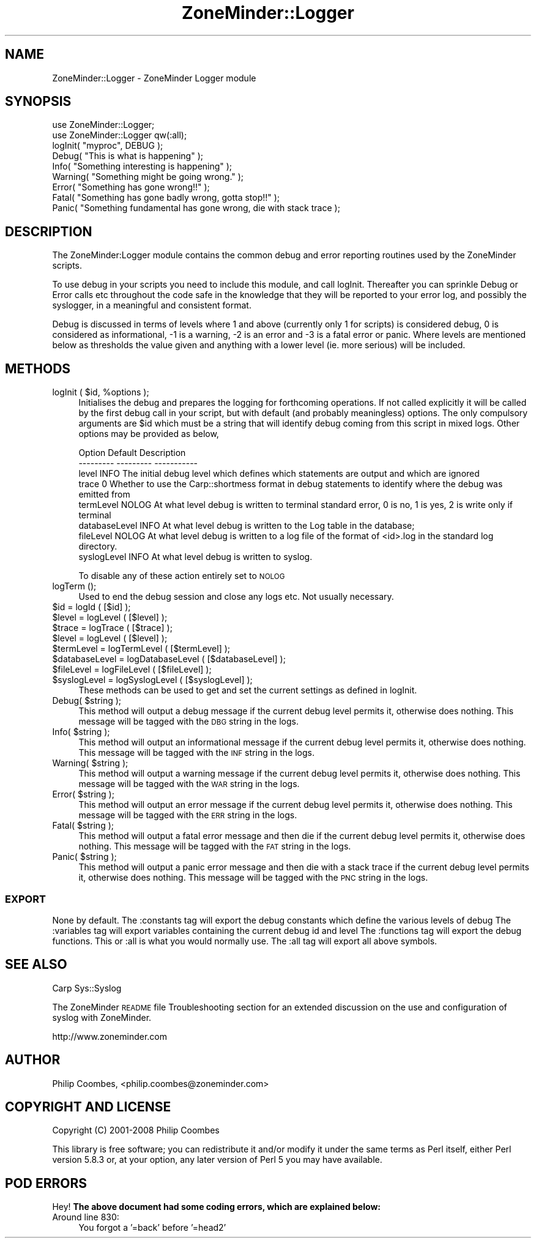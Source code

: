 .\" Automatically generated by Pod::Man 2.25 (Pod::Simple 3.16)
.\"
.\" Standard preamble:
.\" ========================================================================
.de Sp \" Vertical space (when we can't use .PP)
.if t .sp .5v
.if n .sp
..
.de Vb \" Begin verbatim text
.ft CW
.nf
.ne \\$1
..
.de Ve \" End verbatim text
.ft R
.fi
..
.\" Set up some character translations and predefined strings.  \*(-- will
.\" give an unbreakable dash, \*(PI will give pi, \*(L" will give a left
.\" double quote, and \*(R" will give a right double quote.  \*(C+ will
.\" give a nicer C++.  Capital omega is used to do unbreakable dashes and
.\" therefore won't be available.  \*(C` and \*(C' expand to `' in nroff,
.\" nothing in troff, for use with C<>.
.tr \(*W-
.ds C+ C\v'-.1v'\h'-1p'\s-2+\h'-1p'+\s0\v'.1v'\h'-1p'
.ie n \{\
.    ds -- \(*W-
.    ds PI pi
.    if (\n(.H=4u)&(1m=24u) .ds -- \(*W\h'-12u'\(*W\h'-12u'-\" diablo 10 pitch
.    if (\n(.H=4u)&(1m=20u) .ds -- \(*W\h'-12u'\(*W\h'-8u'-\"  diablo 12 pitch
.    ds L" ""
.    ds R" ""
.    ds C` ""
.    ds C' ""
'br\}
.el\{\
.    ds -- \|\(em\|
.    ds PI \(*p
.    ds L" ``
.    ds R" ''
'br\}
.\"
.\" Escape single quotes in literal strings from groff's Unicode transform.
.ie \n(.g .ds Aq \(aq
.el       .ds Aq '
.\"
.\" If the F register is turned on, we'll generate index entries on stderr for
.\" titles (.TH), headers (.SH), subsections (.SS), items (.Ip), and index
.\" entries marked with X<> in POD.  Of course, you'll have to process the
.\" output yourself in some meaningful fashion.
.ie \nF \{\
.    de IX
.    tm Index:\\$1\t\\n%\t"\\$2"
..
.    nr % 0
.    rr F
.\}
.el \{\
.    de IX
..
.\}
.\"
.\" Accent mark definitions (@(#)ms.acc 1.5 88/02/08 SMI; from UCB 4.2).
.\" Fear.  Run.  Save yourself.  No user-serviceable parts.
.    \" fudge factors for nroff and troff
.if n \{\
.    ds #H 0
.    ds #V .8m
.    ds #F .3m
.    ds #[ \f1
.    ds #] \fP
.\}
.if t \{\
.    ds #H ((1u-(\\\\n(.fu%2u))*.13m)
.    ds #V .6m
.    ds #F 0
.    ds #[ \&
.    ds #] \&
.\}
.    \" simple accents for nroff and troff
.if n \{\
.    ds ' \&
.    ds ` \&
.    ds ^ \&
.    ds , \&
.    ds ~ ~
.    ds /
.\}
.if t \{\
.    ds ' \\k:\h'-(\\n(.wu*8/10-\*(#H)'\'\h"|\\n:u"
.    ds ` \\k:\h'-(\\n(.wu*8/10-\*(#H)'\`\h'|\\n:u'
.    ds ^ \\k:\h'-(\\n(.wu*10/11-\*(#H)'^\h'|\\n:u'
.    ds , \\k:\h'-(\\n(.wu*8/10)',\h'|\\n:u'
.    ds ~ \\k:\h'-(\\n(.wu-\*(#H-.1m)'~\h'|\\n:u'
.    ds / \\k:\h'-(\\n(.wu*8/10-\*(#H)'\z\(sl\h'|\\n:u'
.\}
.    \" troff and (daisy-wheel) nroff accents
.ds : \\k:\h'-(\\n(.wu*8/10-\*(#H+.1m+\*(#F)'\v'-\*(#V'\z.\h'.2m+\*(#F'.\h'|\\n:u'\v'\*(#V'
.ds 8 \h'\*(#H'\(*b\h'-\*(#H'
.ds o \\k:\h'-(\\n(.wu+\w'\(de'u-\*(#H)/2u'\v'-.3n'\*(#[\z\(de\v'.3n'\h'|\\n:u'\*(#]
.ds d- \h'\*(#H'\(pd\h'-\w'~'u'\v'-.25m'\f2\(hy\fP\v'.25m'\h'-\*(#H'
.ds D- D\\k:\h'-\w'D'u'\v'-.11m'\z\(hy\v'.11m'\h'|\\n:u'
.ds th \*(#[\v'.3m'\s+1I\s-1\v'-.3m'\h'-(\w'I'u*2/3)'\s-1o\s+1\*(#]
.ds Th \*(#[\s+2I\s-2\h'-\w'I'u*3/5'\v'-.3m'o\v'.3m'\*(#]
.ds ae a\h'-(\w'a'u*4/10)'e
.ds Ae A\h'-(\w'A'u*4/10)'E
.    \" corrections for vroff
.if v .ds ~ \\k:\h'-(\\n(.wu*9/10-\*(#H)'\s-2\u~\d\s+2\h'|\\n:u'
.if v .ds ^ \\k:\h'-(\\n(.wu*10/11-\*(#H)'\v'-.4m'^\v'.4m'\h'|\\n:u'
.    \" for low resolution devices (crt and lpr)
.if \n(.H>23 .if \n(.V>19 \
\{\
.    ds : e
.    ds 8 ss
.    ds o a
.    ds d- d\h'-1'\(ga
.    ds D- D\h'-1'\(hy
.    ds th \o'bp'
.    ds Th \o'LP'
.    ds ae ae
.    ds Ae AE
.\}
.rm #[ #] #H #V #F C
.\" ========================================================================
.\"
.IX Title "ZoneMinder::Logger 3pm"
.TH ZoneMinder::Logger 3pm "2013-09-06" "perl v5.14.2" "User Contributed Perl Documentation"
.\" For nroff, turn off justification.  Always turn off hyphenation; it makes
.\" way too many mistakes in technical documents.
.if n .ad l
.nh
.SH "NAME"
ZoneMinder::Logger \- ZoneMinder Logger module
.SH "SYNOPSIS"
.IX Header "SYNOPSIS"
.Vb 2
\&  use ZoneMinder::Logger;
\&  use ZoneMinder::Logger qw(:all);
\&
\&  logInit( "myproc", DEBUG );
\&
\&  Debug( "This is what is happening" );
\&  Info( "Something interesting is happening" );
\&  Warning( "Something might be going wrong." );
\&  Error( "Something has gone wrong!!" );
\&  Fatal( "Something has gone badly wrong, gotta stop!!" );
\&  Panic( "Something fundamental has gone wrong, die with stack trace );
.Ve
.SH "DESCRIPTION"
.IX Header "DESCRIPTION"
The ZoneMinder:Logger module contains the common debug and error reporting routines used by the ZoneMinder scripts.
.PP
To use debug in your scripts you need to include this module, and call logInit. Thereafter you can sprinkle Debug or Error calls etc throughout the code safe in the knowledge that they will be reported to your error log, and possibly the syslogger, in a meaningful and consistent format.
.PP
Debug is discussed in terms of levels where 1 and above (currently only 1 for scripts) is considered debug, 0 is considered as informational, \-1 is a warning, \-2 is an error and \-3 is a fatal error or panic. Where levels are mentioned below as thresholds the value given and anything with a lower level (ie. more serious) will be included.
.SH "METHODS"
.IX Header "METHODS"
.ie n .IP "logInit ( $id, %options );" 4
.el .IP "logInit ( \f(CW$id\fR, \f(CW%options\fR );" 4
.IX Item "logInit ( $id, %options );"
Initialises the debug and prepares the logging for forthcoming operations. If not called explicitly it will be called by the first debug call in your script, but with default (and probably meaningless) options. The only compulsory arguments are \f(CW$id\fR which must be a string that will identify debug coming from this script in mixed logs. Other options may be provided as below,
.Sp
.Vb 8
\& Option        Default        Description
\& \-\-\-\-\-\-\-\-\-     \-\-\-\-\-\-\-\-\-      \-\-\-\-\-\-\-\-\-\-\-
\& level         INFO       The initial debug level which defines which statements are output and which are ignored
\& trace         0          Whether to use the Carp::shortmess format in debug statements to identify where the debug was emitted from
\& termLevel     NOLOG      At what level debug is written to terminal standard error, 0 is no, 1 is yes, 2 is write only if terminal
\& databaseLevel INFO       At what level debug is written to the Log table in the database;
\& fileLevel     NOLOG      At what level debug is written to a log file of the format of <id>.log in the standard log directory.
\& syslogLevel   INFO       At what level debug is written to syslog.
.Ve
.Sp
To disable any of these action entirely set to \s-1NOLOG\s0
.IP "logTerm ();" 4
.IX Item "logTerm ();"
Used to end the debug session and close any logs etc. Not usually necessary.
.ie n .IP "$id            = logId ( [$id] );" 4
.el .IP "\f(CW$id\fR            = logId ( [$id] );" 4
.IX Item "$id            = logId ( [$id] );"
.PD 0
.ie n .IP "$level         = logLevel ( [$level] );" 4
.el .IP "\f(CW$level\fR         = logLevel ( [$level] );" 4
.IX Item "$level         = logLevel ( [$level] );"
.ie n .IP "$trace         = logTrace ( [$trace] );" 4
.el .IP "\f(CW$trace\fR         = logTrace ( [$trace] );" 4
.IX Item "$trace         = logTrace ( [$trace] );"
.ie n .IP "$level         = logLevel ( [$level] );" 4
.el .IP "\f(CW$level\fR         = logLevel ( [$level] );" 4
.IX Item "$level         = logLevel ( [$level] );"
.ie n .IP "$termLevel     = logTermLevel ( [$termLevel] );" 4
.el .IP "\f(CW$termLevel\fR     = logTermLevel ( [$termLevel] );" 4
.IX Item "$termLevel     = logTermLevel ( [$termLevel] );"
.ie n .IP "$databaseLevel = logDatabaseLevel ( [$databaseLevel] );" 4
.el .IP "\f(CW$databaseLevel\fR = logDatabaseLevel ( [$databaseLevel] );" 4
.IX Item "$databaseLevel = logDatabaseLevel ( [$databaseLevel] );"
.ie n .IP "$fileLevel     = logFileLevel ( [$fileLevel] );" 4
.el .IP "\f(CW$fileLevel\fR     = logFileLevel ( [$fileLevel] );" 4
.IX Item "$fileLevel     = logFileLevel ( [$fileLevel] );"
.ie n .IP "$syslogLevel   = logSyslogLevel ( [$syslogLevel] );" 4
.el .IP "\f(CW$syslogLevel\fR   = logSyslogLevel ( [$syslogLevel] );" 4
.IX Item "$syslogLevel   = logSyslogLevel ( [$syslogLevel] );"
.PD
These methods can be used to get and set the current settings as defined in logInit.
.ie n .IP "Debug( $string );" 4
.el .IP "Debug( \f(CW$string\fR );" 4
.IX Item "Debug( $string );"
This method will output a debug message if the current debug level permits it, otherwise does nothing. This message will be tagged with the \s-1DBG\s0 string in the logs.
.ie n .IP "Info( $string );" 4
.el .IP "Info( \f(CW$string\fR );" 4
.IX Item "Info( $string );"
This method will output an informational message if the current debug level permits it, otherwise does nothing. This message will be tagged with the \s-1INF\s0 string in the logs.
.ie n .IP "Warning( $string );" 4
.el .IP "Warning( \f(CW$string\fR );" 4
.IX Item "Warning( $string );"
This method will output a warning message if the current debug level permits it, otherwise does nothing. This message will be tagged with the \s-1WAR\s0 string in the logs.
.ie n .IP "Error( $string );" 4
.el .IP "Error( \f(CW$string\fR );" 4
.IX Item "Error( $string );"
This method will output an error message if the current debug level permits it, otherwise does nothing. This message will be tagged with the \s-1ERR\s0 string in the logs.
.ie n .IP "Fatal( $string );" 4
.el .IP "Fatal( \f(CW$string\fR );" 4
.IX Item "Fatal( $string );"
This method will output a fatal error message and then die if the current debug level permits it, otherwise does nothing. This message will be tagged with the \s-1FAT\s0 string in the logs.
.ie n .IP "Panic( $string );" 4
.el .IP "Panic( \f(CW$string\fR );" 4
.IX Item "Panic( $string );"
This method will output a panic error message and then die with a stack trace if the current debug level permits it, otherwise does nothing. This message will be tagged with the \s-1PNC\s0 string in the logs.
.SS "\s-1EXPORT\s0"
.IX Subsection "EXPORT"
None by default.
The :constants tag will export the debug constants which define the various levels of debug
The :variables tag will export variables containing the current debug id and level
The :functions tag will export the debug functions. This or :all is what you would normally use.
The :all tag will export all above symbols.
.SH "SEE ALSO"
.IX Header "SEE ALSO"
Carp
Sys::Syslog
.PP
The ZoneMinder \s-1README\s0 file Troubleshooting section for an extended discussion on the use and configuration of syslog with ZoneMinder.
.PP
http://www.zoneminder.com
.SH "AUTHOR"
.IX Header "AUTHOR"
Philip Coombes, <philip.coombes@zoneminder.com>
.SH "COPYRIGHT AND LICENSE"
.IX Header "COPYRIGHT AND LICENSE"
Copyright (C) 2001\-2008  Philip Coombes
.PP
This library is free software; you can redistribute it and/or modify
it under the same terms as Perl itself, either Perl version 5.8.3 or,
at your option, any later version of Perl 5 you may have available.
.SH "POD ERRORS"
.IX Header "POD ERRORS"
Hey! \fBThe above document had some coding errors, which are explained below:\fR
.IP "Around line 830:" 4
.IX Item "Around line 830:"
You forgot a '=back' before '=head2'
